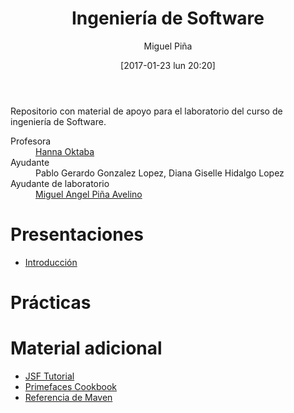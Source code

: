 #+title: Ingeniería de Software
#+author: Miguel Piña
#+date: [2017-01-23 lun 20:20]

Repositorio con material de apoyo para el laboratorio del curso de ingeniería de
Software.

- Profesora :: [[mailto:hanna.oktaba@ciencias.unam.mx][Hanna Oktaba]]
- Ayudante :: Pablo Gerardo Gonzalez Lopez, Diana Giselle Hidalgo Lopez
- Ayudante de laboratorio :: [[mailto:miguel_pinia@ciencias.unam.mx][Miguel Angel Piña Avelino]]

* Presentaciones

- [[file:presentaciones/presentacion-1.pdf][Introducción]]


* Prácticas

* Material adicional

- [[file:material-adicional/JSF-tutorial.pdf][JSF Tutorial]]
- [[file:material-adicional/PrimeFaces%20Cookbook,%202nd%20Edition.pdf][Primefaces Cookbook]]
- [[file:material-adicional/mvnref-pdf.pdf][Referencia de Maven]]
